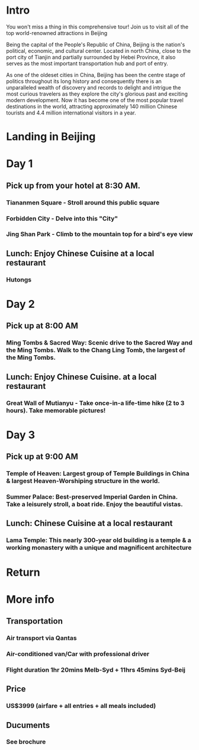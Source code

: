 * Intro 
You won't miss a thing in this comprehensive tour! 
Join us to visit all of the top world-renowned attractions in Beijing 

Being the capital of the People's Republic of China, Beijing is the
nation's political, economic, and cultural center. Located in north
China, close to the port city of Tianjin and partially surrounded by
Hebei Province, it also serves as the most important transportation
hub and port of entry.

As one of the oldeset cities in China, Beijing has been the centre
stage of politics throughout its long history and consequently there
is an unparalleled wealth of discovery and records to delight and
intrigue the most curious travelers as they explore the city's
glorious past and exciting modern development. Now it has become one
of the most popular travel destinations in the world, attracting
approximately 140 million Chinese tourists and 4.4 million
international visitors in a year.
* Landing in Beijing 
* Day 1 
** Pick up from your hotel at 8:30 AM.
*** Tiananmen Square - Stroll around this public square
*** Forbidden City - Delve into this "City"
*** Jing Shan Park - Climb to the mountain top for a bird's eye view
** Lunch: Enjoy Chinese Cuisine at a local restaurant
*** Hutongs
* Day 2 
** Pick up at 8:00 AM 
*** Ming Tombs & Sacred Way: Scenic drive to the Sacred Way and the Ming Tombs. Walk to the Chang Ling Tomb, the largest of the Ming Tombs.  
** Lunch: Enjoy Chinese Cuisine. at a local restaurant 
*** Great Wall of Mutianyu - Take once-in-a life-time hike (2 to 3 hours). Take memorable pictures!
* Day 3 
** Pick up at 9:00 AM 
*** Temple of Heaven: Largest group of Temple Buildings in China & largest Heaven-Worshiping structure in the world.
*** Summer Palace: Best-preserved Imperial Garden in China. Take a leisurely stroll, a boat ride. Enjoy the beautiful vistas.
** Lunch: Chinese Cuisine at a local restaurant
*** Lama Temple: This nearly 300-year old building is a temple & a working monastery with a unique and magnificent architecture
* Return 
* More info 
** Transportation 
*** Air transport via Qantas 
*** Air-conditioned van/Car with professional driver 
*** Flight duration 1hr 20mins Melb-Syd + 11hrs 45mins Syd-Beij 
** Price 
*** US$3999 (airfare + all entries + all meals included) 
** Ducuments 
*** See brochure 
